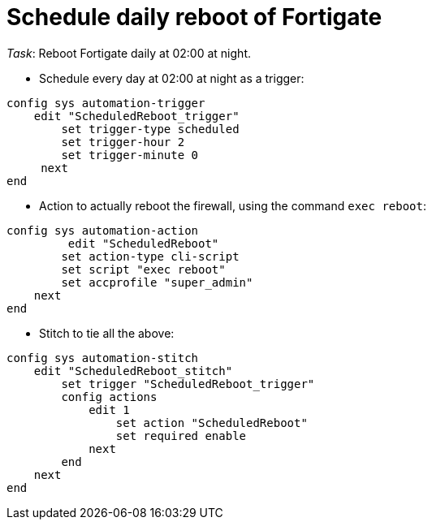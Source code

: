 = Schedule daily reboot of Fortigate

_Task_: Reboot Fortigate daily at 02:00 at night.


* Schedule every day at 02:00 at night as a trigger:

----
config sys automation-trigger
    edit "ScheduledReboot_trigger"
        set trigger-type scheduled
        set trigger-hour 2
        set trigger-minute 0
     next
end
----

* Action to actually reboot the firewall, using the command `exec reboot`:

----
config sys automation-action   
         edit "ScheduledReboot"
        set action-type cli-script
        set script "exec reboot"
        set accprofile "super_admin"
    next
end
----

* Stitch to tie all the above:

----
config sys automation-stitch
    edit "ScheduledReboot_stitch"
        set trigger "ScheduledReboot_trigger"
        config actions
            edit 1
                set action "ScheduledReboot"
                set required enable
            next
        end
    next
end
----


